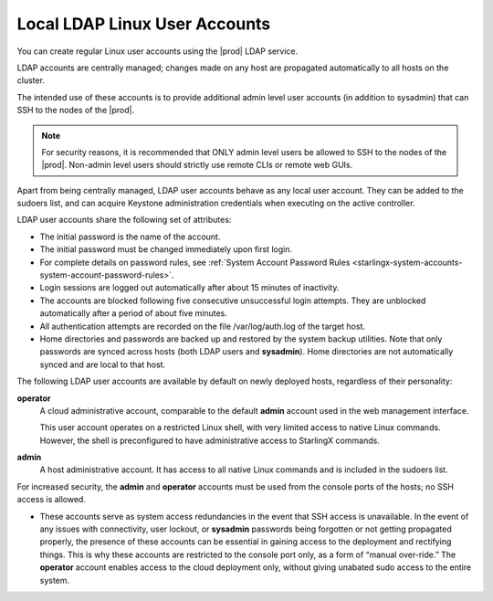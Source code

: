 
.. eof1552681926485
.. _local-ldap-linux-user-accounts:

==============================
Local LDAP Linux User Accounts
==============================

You can create regular Linux user accounts using the |prod| LDAP service.

LDAP accounts are centrally managed; changes made on any host are propagated
automatically to all hosts on the cluster.

The intended use of these accounts is to provide additional admin level user
accounts \(in addition to sysadmin\) that can SSH to the nodes of the |prod|.

.. note::
    For security reasons, it is recommended that ONLY admin level users be
    allowed to SSH to the nodes of the |prod|. Non-admin level users should
    strictly use remote CLIs or remote web GUIs.

Apart from being centrally managed, LDAP user accounts behave as any local
user account. They can be added to the sudoers list, and can acquire
Keystone administration credentials when executing on the active controller.

LDAP user accounts share the following set of attributes:


.. _local-ldap-linux-user-accounts-ul-d4q-g5c-5p:

-   The initial password is the name of the account.

-   The initial password must be changed immediately upon first login.

-   For complete details on password rules, see :ref:`System Account Password Rules <starlingx-system-accounts-system-account-password-rules>`.

-   Login sessions are logged out automatically after about 15 minutes of
    inactivity.

-   The accounts are blocked following five consecutive unsuccessful login
    attempts. They are unblocked automatically after a period of about five
    minutes.

-   All authentication attempts are recorded on the file /var/log/auth.log
    of the target host.

-   Home directories and passwords are backed up and restored by the system
    backup utilities. Note that only passwords are synced across hosts \(both
    LDAP users and **sysadmin**\). Home directories are not automatically synced
    and are local to that host.


The following LDAP user accounts are available by default on newly deployed
hosts, regardless of their personality:

**operator**
    A cloud administrative account, comparable to the default **admin**
    account used in the web management interface.

    This user account operates on a restricted Linux shell, with very
    limited access to native Linux commands. However, the shell is
    preconfigured to have administrative access to StarlingX commands.

**admin**
    A host administrative account. It has access to all native Linux
    commands and is included in the sudoers list.

For increased security, the **admin** and **operator** accounts must be used
from the console ports of the hosts; no SSH access is allowed.


.. _local-ldap-linux-user-accounts-ul-h22-ql4-tz:

-   These accounts serve as system access redundancies in the event that SSH
    access is unavailable. In the event of any issues with connectivity, user
    lockout, or **sysadmin** passwords being forgotten or not getting propagated
    properly, the presence of these accounts can be essential in gaining access
    to the deployment and rectifying things. This is why these accounts are
    restricted to the console port only, as a form of “manual over-ride.” The
    **operator** account enables access to the cloud deployment only, without
    giving unabated sudo access to the entire system.


